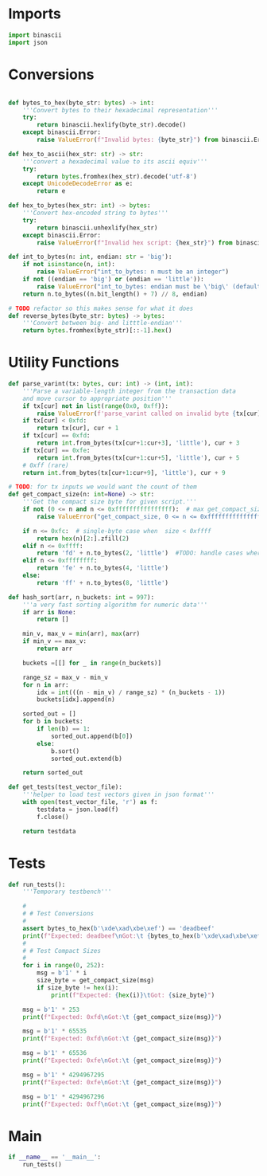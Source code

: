 * Imports
#+begin_src python :tangle ../helpers.py :results silent :session pybtc
import binascii
import json

#+end_src

* Conversions
#+begin_src python :tangle ../helpers.py :results silent :session pybtc

def bytes_to_hex(byte_str: bytes) -> int:
    '''Convert bytes to their hexadecimal representation'''
    try:
        return binascii.hexlify(byte_str).decode()
    except binascii.Error:
        raise ValueError(f"Invalid bytes: {byte_str}") from binascii.Error

def hex_to_ascii(hex_str: str) -> str:
    '''convert a hexadecimal value to its ascii equiv'''
    try:
        return bytes.fromhex(hex_str).decode('utf-8')
    except UnicodeDecodeError as e:
        return e

def hex_to_bytes(hex_str: int) -> bytes:
    '''Convert hex-encoded string to bytes'''
    try:
        return binascii.unhexlify(hex_str)
    except binascii.Error:
        raise ValueError(f"Invalid hex script: {hex_str}") from binascii.Error

def int_to_bytes(n: int, endian: str = 'big'):
    if not isinstance(n, int):
        raise ValueError("int_to_bytes: n must be an integer")
    if not ((endian == 'big') or (endian == 'little')):
        raise ValueError("int_to_bytes: endian must be \'big\' (default) or \'little\'")
    return n.to_bytes((n.bit_length() + 7) // 8, endian)

# TODO refactor so this makes sense for what it does
def reverse_bytes(byte_str: bytes) -> bytes:
    '''Convert between big- and litttle-endian'''
    return bytes.fromhex(byte_str)[::-1].hex()

#+end_src

* Utility Functions
#+begin_src python :tangle ../helpers.py :results silent :session pybtc
def parse_varint(tx: bytes, cur: int) -> (int, int):
    '''Parse a variable-length integer from the transaction data
    and move cursor to appropriate position'''
    if tx[cur] not in list(range(0x0, 0xff)):
        raise ValueError(f'parse_varint called on invalid byte {tx[cur]}')
    if tx[cur] < 0xfd:
        return tx[cur], cur + 1
    if tx[cur] == 0xfd:
        return int.from_bytes(tx[cur+1:cur+3], 'little'), cur + 3
    if tx[cur] == 0xfe:
        return int.from_bytes(tx[cur+1:cur+5], 'little'), cur + 5
    # 0xff (rare)
    return int.from_bytes(tx[cur+1:cur+9], 'little'), cur + 9

# TODO: for tx inputs we would want the count of them
def get_compact_size(n: int=None) -> str:
    '''Get the compact size byte for given script.'''
    if not (0 <= n and n <= 0xffffffffffffffff):  # max get_compact_size
        raise ValueError("get_compact_size, 0 <= n <= 0xffffffffffffffff must be an integer")

    if n <= 0xfc:  # single-byte case when  size < 0xffff
        return hex(n)[2:].zfill(2)
    elif n <= 0xffff:
        return 'fd' + n.to_bytes(2, 'little')  #TODO: handle cases where we have to encode an actual length
    elif n <= 0xffffffff:
        return 'fe' + n.to_bytes(4, 'little')
    else:
        return 'ff' + n.to_bytes(8, 'little')

def hash_sort(arr, n_buckets: int = 997):
    '''a very fast sorting algorithm for numeric data'''
    if arr is None:
        return []

    min_v, max_v = min(arr), max(arr)
    if min_v == max_v:
        return arr

    buckets =[[] for _ in range(n_buckets)]

    range_sz = max_v - min_v
    for n in arr:
        idx = int(((n - min_v) / range_sz) * (n_buckets - 1))
        buckets[idx].append(n)

    sorted_out = []
    for b in buckets:
        if len(b) == 1:
            sorted_out.append(b[0])
        else:
            b.sort()
            sorted_out.extend(b)

    return sorted_out

def get_tests(test_vector_file):
    '''helper to load test vectors given in json format'''
    with open(test_vector_file, 'r') as f:
        testdata = json.load(f)
        f.close()

    return testdata

#+end_src

* Tests
#+begin_src python :tangle ../helpers.py :results silent :session pybtc
def run_tests():
    '''Temporary testbench'''

    #
    # # Test Conversions
    #
    assert bytes_to_hex(b'\xde\xad\xbe\xef') == 'deadbeef'
    print(f"Expected: deadbeef\nGot:\t {bytes_to_hex(b'\xde\xad\xbe\xef')}")
    #
    # # Test Compact Sizes
    #
    for i in range(0, 252):
        msg = b'1' * i
        size_byte = get_compact_size(msg)
        if size_byte != hex(i):
            print(f"Expected: {hex(i)}\tGot: {size_byte}")

    msg = b'1' * 253
    print(f"Expected: 0xfd\nGot:\t {get_compact_size(msg)}")

    msg = b'1' * 65535
    print(f"Expected: 0xfd\nGot:\t {get_compact_size(msg)}")

    msg = b'1' * 65536
    print(f"Expected: 0xfe\nGot:\t {get_compact_size(msg)}")

    msg = b'1' * 4294967295
    print(f"Expected: 0xfe\nGot:\t {get_compact_size(msg)}")

    msg = b'1' * 4294967296
    print(f"Expected: 0xff\nGot:\t {get_compact_size(msg)}")

#+end_src

* Main
#+begin_src python :tangle ../helpers.py :results silent :session pybtc
if __name__ == '__main__':
    run_tests()

#+end_src
